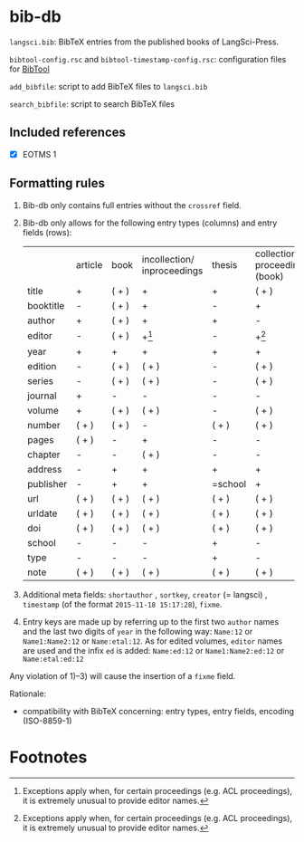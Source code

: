 
* bib-db

=langsci.bib=: BibTeX entries from the published books of LangSci-Press.

=bibtool-config.rsc= and =bibtool-timestamp-config.rsc=: configuration files for [[https://github.com/ge-ne/bibtool][BibTool]]

=add_bibfile=: script to add BibTeX files to =langsci.bib=

=search_bibfile=: script to search BibTeX files

** Included references

- [X] EOTMS 1


** Formatting rules

  1) Bib-db only contains full entries without the =crossref= field.
  2) Bib-db only allows for the following entry types (columns) and entry fields (rows):
     |           | article | book  | incollection/ inproceedings | thesis  | collection/ proceedings (book) | techreport (book) | online | unpublished | misc  |
     | title     | +       | ( + ) | +                           | +       | ( + )                          | +                 | +      | +           | ( + ) |
     | booktitle | -       | ( + ) | +                           | -       | +                              | -                 | ( + )  | -           | ( + ) |
     | author    | +       | ( + ) | +                           | +       | -                              | +                 | +      | +           | ( + ) |
     | editor    | -       | ( + ) | +[fn:1]                     | -       | +[fn:1]                        | -                 | ( + )  | -           | ( + ) |
     | year      | +       | +     | +                           | +       | +                              | +                 | +      | +           | ( + ) |
     | edition   | -       | ( + ) | ( + )                       | -       | ( + )                          | -                 | -      | -           | ( + ) |
     | series    | -       | ( + ) | ( + )                       | -       | ( + )                          | ( + )             | -      | -           | ( + ) |
     | journal   | +       | -     | -                           | -       | -                              | -                 | -      | -           | ( + ) |
     | volume    | +       | ( + ) | ( + )                       | -       | ( + )                          | -                 | -      | -           | ( + ) |
     | number    | ( + )   | ( + ) | -                           | ( + )      | ( + )                          | ( + )             | -      | -           | ( + ) |
     | pages     | ( + )   | -     | +                           | -       | -                              | -                 | -      | -           | ( + ) |
     | chapter   | -       | -     | ( + )                       | -       | -                              | -                 | -      | -           | ( + ) |
     | address   | -       | +     | +                           | +       | +                              | +                 | -      | -           | ( + ) |
     | publisher | -       | +     | +                           | =school | +                              | +                 | -      | -           | ( + ) |
     | url       | ( + )   | ( + ) | ( + )                       | ( + )   | ( + )                          | ( + )             | +      | ( + )       | ( + ) |
     | urldate   | ( + )   | ( + ) | ( + )                       | ( + )   | ( + )                          | ( + )             | +      | ( + )       | ( + ) |
     | doi       | ( + )   | ( + ) | ( + )                       | ( + )   | ( + )                          | ( + )             | ( + )  | ( + )       | ( + ) |
     | school    | -       | -     | -                           | +       | -                              | -                 | -      | -           | ( + ) |
     | type      | -       | -     | -                           | +       | -                              | -                 | -      | -           | ( + ) |
     | note      | ( + )   | ( + ) | ( + )                       | ( + )   | ( + )                          | ( + )             | ( + )  | +           | ( + ) |
  3) Additional meta fields: =shortauthor= , =sortkey=, =creator=  (= langsci) , =timestamp= (of the format =2015-11-18 15:17:28=), =fixme=.
  4) Entry keys are made up by referring up to the first two =author= names and the last two digits of =year= in the following way: =Name:12= or =Name1:Name2:12= or =Name:etal:12=.
      As for edited volumes, =editor= names are used and the infix =ed= is added: =Name:ed:12= or =Name1:Name2:ed:12= or =Name:etal:ed:12=

  Any violation of 1)--3) will cause the insertion of a =fixme= field.

Rationale:
  - compatibility with BibTeX concerning: entry types, entry fields, encoding (ISO-8859-1)

* Footnotes

[fn:1] Exceptions apply when, for certain proceedings (e.g. ACL proceedings), it is extremely unusual to provide editor names. 

 
